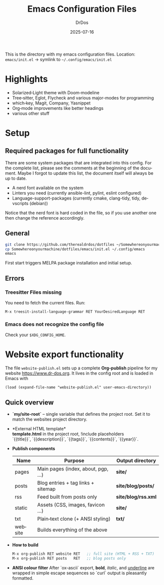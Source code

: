 #+TITLE: Emacs Configuration Files
#+AUTHOR: DrDos
#+DATE: 2025-07-16
#+LANGUAGE: en
#+OPTIONS: toc:nil
#+PROPERTY: header-args :eval never-export

This is the directory with my emacs configuration files.
Location: =emacs/init.el= → symlink to =~/.config/emacs/init.el=

* Highlights
- Solarized‑Light theme with Doom‑modeline
- Tree‑sitter, Eglot, Flycheck and various major-modes for programming
- which‑key, Magit, Company, Yasnippet
- Org‑mode improvements like better headings
- various other stuff
  
* Setup
** Required packages for full functionality
There are some system packages that are integrated into this config. For the complete list, please see the comments at the beginning of the document.
Maybe I forgot to update this list, the document itself will always be up to date.

- A nerd font available on the system
- Linters you need (currently ansible-lint, pylint, eslint configured)
- Language-support-packages (currently cmake, clang-tidy, tidy, devscripts (debian))

Notice that the nerd font is hard coded in the file, so if you use another one then change the reference accordingly.
** General
#+begin_src bash
  git clone https://github.com/therealdrdos/dotfiles ~/Somewhereonyourmachine
  cp Somewhereonyourmachine/dotfiles/emacs/init.el ~/.config/emacs
  emacs
#+end_src
First start triggers MELPA package installation and initial setup.

** Errors
*** Treesitter Files missing
You need to fetch the current files. Run:
#+begin_src emacs-lisp
M-x treesit-install-language-grammar RET YourDesiredLanguage RET
#+end_src
*** Emacs does not recognize the config file
Check your =$XDG_CONFIG_HOME=.

* Website export functionality
The file ~website-publish.el~ sets up a complete *Org‑publish* pipeline for my
website [[https://www.dr-dos.org]].  It lives in the config root and is loaded in Emacs with

#+begin_src elisp
(load (expand-file-name "website-publish.el" user-emacs-directory))
#+end_src

** Quick overview
- *`my/site-root`* – single variable that defines the project root. Set it to match the websites project directory.
- *External HTML template*\\
  *template.html* in the project root, !include placeholders\\
  `{{title}}`, `{{description}}`, `{{tags}}`, `{{contents}}`, `{{year}}`.
- *Publish components*

  | Name    | Purpose                            | Output directory    |
  |---------+------------------------------------+---------------------|
  | pages   | Main pages (index, about, pgp, …)  | *site/*             |
  | posts   | Blog entries + tag links + sitemap | *site/blog/posts/*  |
  | rss     | Feed built from posts only         | *site/blog/rss.xml* |
  | static  | Assets (CSS, images, favicon …)    | *site/*             |
  | txt     | Plain‑text clone (+ ANSI styling)  | *txt/*              |
  | website | Builds everything of the above     |                     |

- *How to build*
  #+begin_src emacs-lisp
  M-x org-publish RET website RET   ;; full site (HTML + RSS + TXT)
  M-x org-publish RET posts   RET   ;; blog posts only
  #+end_src

- *ANSI colour filter*
  After `ox-ascii` export, **bold**, /italic/, and _underline_ are wrapped in
  simple escape sequences so `curl` output is pleasantly formatted.

